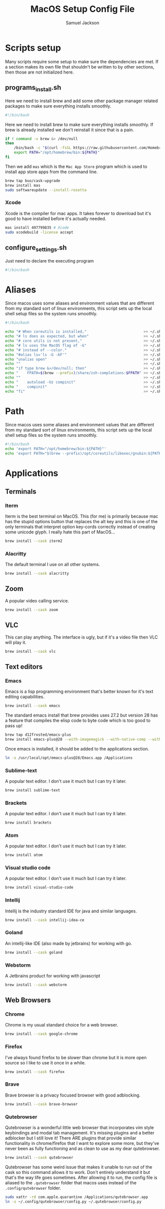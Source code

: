 #+TITLE: MacOS Setup Config File
#+AUTHOR: Samuel Jackson
#+DESCRIPTION: This file creates scripts for setting up a new Mac machine.
#+STARTUP: overview num hidestars indent
#+PROPERTY: header-args :results silent :tangle "../scripts/macos/programs_install.sh" :tangle-mode (identity #o755)

* Scripts setup
Many scripts require some setup to make sure the dependencies are met. If a section makes its own file that shouldn't be written to by other sections, then those are not initialized here.
** programs_install.sh
Here we need to install brew and add some other package manager related packages to make sure everything installs smoothly.
#+begin_src sh
#!/bin/bash
#+end_src

Here we need to install brew to make sure everything installs smoothly. If brew is already installed we don't reinstall it since that is a pain.
#+begin_src sh
if ! command -v brew &> /dev/null
then
    /bin/bash -c "$(curl -fsSL https://raw.githubusercontent.com/Homebrew/install/HEAD/install.sh)"
    export PATH="/opt/homebrew/bin:${PATH}"
fi
#+end_src

Then we add ~mas~ which is the =Mac App Store= program which is used to install app store apps from the command line.
#+begin_src sh
brew tap buo/cask-upgrade
brew install mas
sudo softwareupdate --install-rosetta
#+end_src

*** Xcode
Xcode is the compiler for mac apps. It takes forever to download but it's good to have installed before it's actually needed.
#+begin_src sh
mas install 497799835 # Xcode
sudo xcodebuild -license accept
#+end_src

** configure_settings.sh
Just need to declare the executing program
#+begin_src sh :tangle ../scripts/macos/configure_settings.sh
#!/bin/bash
#+end_src

* Aliases
Since macos uses some aliases and environment values that are different from my standard sort of linux environments, this script sets up the local shell setup files so the system runs smoothly.
#+begin_src sh :tangle ../scripts/macos/make_aliases.sh
#!/bin/bash

echo "# When coreutils is installed,"                          >> ~/.shell_setup/aliases.local.sh
echo "# ls does as expected, but when"                         >> ~/.shell_setup/aliases.local.sh
echo "# core utils is not present,"                            >> ~/.shell_setup/aliases.local.sh
echo "# ls uses the MacOS flag of -G"                          >> ~/.shell_setup/aliases.local.sh
echo "# instead of --color."                                   >> ~/.shell_setup/aliases.local.sh
echo "#alias ls='ls -G -bF'"                                   >> ~/.shell_setup/aliases.local.sh
echo "unalias open"                                            >> ~/.shell_setup/aliases.local.sh
echo ""                                                        >> ~/.shell_setup/aliases.local.sh
echo "if type brew &>/dev/null; then"                          >> ~/.shell_setup/aliases.local.sh
echo "    FPATH=$(brew --prefix)/share/zsh-completions:$FPATH" >> ~/.shell_setup/aliases.local.sh
echo ""                                                        >> ~/.shell_setup/aliases.local.sh
echo "    autoload -Uz compinit"                               >> ~/.shell_setup/aliases.local.sh
echo "    compinit"                                            >> ~/.shell_setup/aliases.local.sh
echo "fi"                                                      >> ~/.shell_setup/aliases.local.sh
#+end_src

* Path
Since macos uses some aliases and environment values that are different from my standard sort of linux environments, this script sets up the local shell setup files so the system runs smoothly.
#+begin_src sh :tangle ../scripts/macos/make_path.sh
#!/bin/bash
echo 'export PATH="/opt/homebrew/bin:${PATH}"'
echo 'export PATH="$(brew --prefix)/opt/coreutils/libexec/gnubin:${PATH}"' >> ~/.shell_setup/path_setup.local.sh
#+end_src

* Applications
** Terminals
*** Iterm
Iterm is the best terminal on MacOS. This (for me) is primarily because mac has the stupid options button that replaces the alt key and this is one of the only terminals that interpret option key-cords correctly instead of creating some unicode glyph. I really hate this part of MacOS...
#+begin_src sh
brew install --cask iterm2
#+end_src

*** Alacritty
The default terminal I use on all other systems.
#+begin_src sh
brew install --cask alacritty
#+end_src

** Zoom
A popular video calling service.
#+begin_src sh
brew install --cask zoom
#+end_src

** VLC
This can play anything. The interface is ugly, but if it's a video file then VLC will play it.
#+begin_src sh
brew install --cask vlc
#+end_src

** Text editors
*** Emacs
Emacs is a lisp programming environment that's better known for it's text editing capabilities.
#+begin_src sh :tangle no
brew install --cask emacs
#+end_src

The standard emacs install that brew provides uses 27.2 but version 28 has a feature that compiles the elisp code to byte code which is too good to pass up!
#+begin_src sh
brew tap d12frosted/emacs-plus
brew install emacs-plus@28 --with-imagemagick --with-native-comp --with-dbus --with-modern-alecive-flatwoken-icon
#+end_src

Once emacs is installed, it should be added to the applications section.
#+begin_src sh :tangle ../scripts/macos/configure_settings.sh
ln -s /usr/local/opt/emacs-plus@28/Emacs.app /Applications
#+end_src

*** Sublime-text
A popular text editor. I don't use it much but I can try it later.
#+begin_src sh
brew install sublime-text
#+end_src

*** Brackets
A popular text editor. I don't use it much but I can try it later.
#+begin_src sh
brew install brackets
#+end_src

*** Atom
A popular text editor. I don't use it much but I can try it later.
#+begin_src sh
brew install atom
#+end_src

*** Visual studio code
A popular text editor. I don't use it much but I can try it later.
#+begin_src sh
brew install visual-studio-code
#+end_src

*** Intellij
Intellij is the industry standard IDE for java and similar languages.
#+begin_src sh
brew install --cask intellij-idea-ce
#+end_src

*** Goland
An intellij-like IDE (also made by jetbrains) for working with go.
#+begin_src sh
brew install --cask goland
#+end_src

*** Webstorm
A Jetbrains product for working with javascript
#+begin_src sh
brew install --cask webstorm
#+end_src

** Web Browsers
*** Chrome
Chrome is my usual standard choice for a web browser.
#+begin_src sh
brew install --cask google-chrome
#+end_src

*** Firefox
I've always found firefox to be slower than chrome but it is more open source so I like to use it once in a while.
#+begin_src sh
brew install --cask firefox
#+end_src

*** Brave
Brave browser is a privacy focused browser with good adblocking.
#+begin_src sh
brew install --cask brave-browser
#+end_src
*** Qutebrowser
Qutebrowser is a wonderful little web browser that incorporates vim style keybindings and modal tab management. It's missing plugins and a better adblocker but I still love it! There ARE plugins that provide similar functionality in chrome/firefox that I want to explore some more, but they've never been as fully functioning and as clean to use as my dear qutebrowser.
#+begin_src sh
brew install --cask qutebrowser
#+end_src

Qutebrowser has some weird issue that makes it unable to run out of the cask so this command allows it to work. Don't entirely understand it but that's the way life goes sometimes. After allowing it to run, the config file is aliased to the ~.qutebrowser~ folder that macos uses instead of the ~.config/qutebrowser~ folder.
#+begin_src sh :tangle ../scripts/macos/configure_settings.sh
sudo xattr -rd com.apple.quarantine /Applications/qutebrowser.app
ln -s ~/.config/qutebrowser/config.py ~/.qutebrowser/config.py
#+end_src

** Slack
Slack is a very popular tool for business messaging and communication.
#+begin_src sh
brew install --cask slack
#+end_src

** Gimp
Best open source image editor!
#+begin_src sh
brew install --cask gimp
#+end_src

** PGAdmin
A good gui for accessing postgres tables.
#+begin_src sh
brew install --cask pgadmin4
#+end_src

** Postman
Postman is an application for making http api requests to services.
#+begin_src sh
brew install --cask postman
#+end_src

* CLI tools
** Coreutils
The standard GNU utilities. Although these are provided with MacOS already, the ones included here should have the standard option flags which will make my life easier (for the most part...).
#+begin_src sh
brew install coreutils
#+end_src

** awscli
A CLI tool for accessing and using AWS resources.
#+begin_src sh
brew install awscli
#+end_src

Along with this, usually when using the aws CLI you also need to authenticate and hence use this:
#+begin_src sh
brew install aws-iam-authenticator
#+end_src

** tmux
Tmux is a terminal multiplexer and session daemon. It works really well for having your own set of desktops in the terminal itself.
#+begin_src sh
brew install tmux
#+end_src

** wget
Wget is a web downloader similar to curl. It gets used instead of curl in a couple of places so it's good to have installed.
#+begin_src sh
brew install wget
#+end_src

** HttPie
An alternative to curl and wget.
#+begin_src sh
brew install httpie
#+end_src

** sl
Sl is the steam locomotive program. Who doesn't like trains?
#+begin_src sh
brew install sl
#+end_src

** fd
Fd is a find-like utility.
#+begin_src sh
brew install fd
#+end_src

** ranger
Ranger is a terminal file manager. Nice to use when you need to manipulate files.
#+begin_src sh
brew install ranger
#+end_src

** pass
Pass is an open source package manager.
#+begin_src sh
brew install pass
#+end_src

** cmatrix
Cmatrix allows you to enter the (c)Matrix!
#+begin_src sh
brew install cmatrix
#+end_src

** pandoc
Pandoc is a converter that transpiles several different kinds of docs such as markdown into latex or Org into latex or wikix into latex... I mostly use it for turning org files into pdfs or wiki pages.
#+begin_src sh
brew install pandoc
#+end_src

** asciidoc
Converts asciidoc files into DocBook or HTML.
#+begin_src sh
brew install asciidoc
#+end_src

** htop
Htop is a terminal based process viewer and manager.
#+begin_src sh
brew install htop
#+end_src

** tldr
Tldr is a program that provides example usage for several common cli tools out there.
#+begin_src sh
brew install tldr
#+end_src

** jq
Jq is a cli tool for JSON reading and manipulation.
#+begin_src sh
brew install jq
#+end_src

** tty-clock
Tty-clock is a... clock, in the... tty.
#+begin_src sh
brew install tty-clock
#+end_src

** ffmpeg
Ffmpeg is a super powerful cli video and photo modifier.
#+begin_src sh
brew install ffmpeg
#+end_src

** pdftk
PDFtk is a utility function that allows you to combine PDFs together into a single PDF document.
#+begin_src sh
brew install pdftk-java
#+end_src

To use PDFtk, you simply need to run a command like the following
#+begin_src sh :tangle no
pdftk dir_of_files/* cat output "combined.pdf" # cat stands for for concatenate
#+end_src

** Shells
*** Bash
#+begin_src sh
brew install bash
brew install bash-completion
#+end_src
*** Zsh
#+begin_src sh
brew install zsh
brew install zsh-autosuggestions
brew install zsh-navigation-tools
brew install zsh-lovers
brew install zsh-syntax-highlighting
brew install zsh-completions
brew install zsh-you-should-use
#+end_src

There's a weird issue that causes zsh to show a warning when starting up. This fixes it.
#+begin_src sh :tangle ../scripts/macos/configure_settings.sh
sudo chmod -R 755 /usr/local/share
#+end_src

** Cmake
Used for vterm in emacs.
#+begin_src sh
brew install cmake
#+end_src

*** Ripgrep
A fast grep tool for finding files. Used in emacs.
#+begin_src sh
brew install ripgrep
#+end_src

*** Silver searcher
Another fast grep tool for finding files. Also used in emacs.
#+begin_src sh
brew install ag
#+end_src

** Ledger
Ledger is a CLI program for double-entry accounting. Neat!
#+begin_src sh
brew install ledger
#+end_src

** Cloc
Cloc is a program that counts lines of code in files.
#+begin_src sh
brew install cloc
#+end_src

** Sops
Tool for working with encrypted files and secrets.
#+begin_src sh
brew install sops
#+end_src

** k9 interface
Cli tool for interfacing with kubernetes
#+begin_src sh
brew install k9s
#+end_src

** RabbitMQ
A local viewer for the [[https://www.rabbitmq.com/][Rabbit MQ]] messaging system.
#+begin_src sh
brew install rabbitmq
#+end_src

** Pgcli
A tool for accessing postgresSQL databases from command line. Has some pretty neat auto-completion and syntax highlighting!
#+begin_src sh
brew install pgcli
#+end_src

** Nmap
A useful network scanner.
#+begin_src sh
brew install nmap
#+end_src

** Hstr
A history manager that provides suggestions of previous commands.
#+begin_src sh
brew install hstr
#+end_src

** Speedtest cli
When dealing with internet issues, it helps to be able to run a speed test from the command line.
#+begin_src sh
brew install speedtest_cli
#+end_src

** Z
A smart ~cd~.
#+begin_src sh
brew install z
#+end_src

* Utilities
** Postgresql
#+begin_src sh
brew install postgresql
brew install golang-migrate
#+end_src

** Docker
Docker is a tool for creating VMs to run software. Needed at many software companies.
#+begin_src sh
brew install --cask docker
#+end_src

** Lastpass
Lastpass is a tool for password management.
#+begin_src sh
brew install --cask lastpass
brew install lastpass-cli
#+end_src

** 1clipboard
1clipboard manages your clipboard history and access what you've copied before.
#+begin_src sh
brew install --cask 1clipboard
#+end_src

** Background-music
Background music is a nice program for managing the audio streams on your computer.
#+begin_src sh
brew install --cask background-music
#+end_src

** Amphetamine
Amphetamine is a program that keeps the computer awake without interaction from the user. Super convenient when installing programs or just watching something.
#+begin_src sh
mas install 937984704 # Amphetamine
#+end_src

Also install caffeine as backup
#+begin_src sh
brew install caffeine
#+end_src

** Dropbox
Dropbox is a file syncing service. I use it to manage my database of org files.
#+begin_src sh
brew install --cask dropbox
#+end_src

** Alphred
Alphred is a more customizable spotlight.
#+begin_src sh
brew install --cask alfred
#+end_src

** Go2shell
Allows you to open up a terminal in a particular folder from Finder.
#+begin_src sh
brew install --cask go2shell
#+end_src
** Spectacle
A tool for window snap management.
#+begin_src sh
brew install --cask spectacle
#+end_src
** VPN
*** TunnelBlick
Tunnel blick is a free OpenVPN client for MacOS. [[https://www.tunnelblick.net][homepage]].
#+begin_src sh
brew install --cask tunnelblick
#+end_src

*** AWS VPN
AWS VPN client allows you to connect to the AWS vpn which is
#+begin_src sh
brew install --cask --cask aws-vpn-client

#+end_src

** GNU plot
GNU plot is a tool for creating graphs and other visuals. Used by emacs
#+begin_src sh
brew install gnuplot
#+end_src
** Graphviz
A tool for converting certain types of files into graphics.
#+begin_src sh
brew install graphviz
#+end_src

** Kubernetes
Kubernetes command line interface
#+begin_src sh
brew install kubernetes-cli
#+end_src

*** Minikube
Runs a kubernetes cluster locally.
#+begin_src sh
brew install minikube
#+end_src

Then install the hyperkit drivers so minikube can use more memory.
#+begin_src sh
brew install hyperkit
#+end_src

To use hyperkit, start minikube as follows:
#+begin_src sh :tangle no
minikube start --memory='4g' --cpus='2' --driver='hyperkit'
#+end_src


*** Helm
To use kubernetes, we also need to have helm installed. And add some of the more common helm plugins for good measure.
#+begin_src sh
brew install helm
helm plugin install https://github.com/jkroepke/helm-secrets --version v3.11.0
helm plugin install https://github.com/rimusz/helm-tiller
#+end_src

*** EKS
Then this tool is used to create clusters on Amazon EKS. It could go up with the AWS CLI, but it's more related to kubernetes clusters.
#+begin_src sh
brew install eksctl
#+end_src

*** Skaffold
Skaffold is a program for running persistent updating local testing in kubernetes.
#+begin_src sh
brew install skaffold
#+end_src

*** Kustomize
Kustomize is a tool to help build kubernetes applications.
#+begin_src sh
brew install kustomize
#+end_src

** Localstack
Local stack is an AWS emulation program that allows you to run and test AWS integration code from your local computer. [[https://docs.localstack.cloud/overview/][Link to the docs]].
#+begin_src sh
pip3 install --user localstack
pip3 install --user aws-local
#+end_src

** Aspell
A good spellchecking backend. Used by emacs.
#+begin_src sh
brew install aspell
#+end_src

** Android
Needed to use adb and important tools for working with android devices.
#+begin_src sh
brew install android-sdk
brew install android-platform-tools
#+end_src

Here are other tools for working with android devices.
#+begin_src sh
brew install lsusb
#+end_src

** Editor config
Another package for Emacs.
#+begin_src sh
brew install editorconfig
#+end_src
** Direnv tool
Load/unload environment variables based on $PWD.
#+begin_src sh
brew install direnv
#+end_src

** Programming languages
*** Go
A clean simple little language. See the [[https://go.dev][golang]] website.
#+begin_src sh
brew install go
#+end_src

Go's language server for editors like emacs or vs-code.
#+begin_src sh
brew install gopls
#+end_src

And the linter that goes along with it.
#+begin_src sh
brew install golangci-lint
#+end_src
*** Java
For formatting java code in emacs.
#+begin_src sh
brew install clang-format
#+end_src
*** Kotlin
Kotlin is a JVM language with lots of nice features. Essentially what you would hope java to be.
#+begin_src sh
brew install ktlint
#+end_src

*** Python
In Emacs, python uses a language foratter called black:
#+begin_src sh
brew install black
#+end_src
*** Haskell
Install haskell compiler and its language server. Haskell is useful for scripting some things.
#+begin_src sh
brew install ghc
brew install haskell-language-server
brew install cabal-install
#+end_src
*** Common Lisp
For emacs.
#+begin_src sh
brew install sbcl
#+end_src

*** Python
When using python, being able to use environments is a must due to the awkward package management.
#+begin_src sh
brew install pyenv
#+end_src

*** Racket
Racket is a popular lisp language.
#+begin_src sh
brew install --cask racket
#+end_src

*** Rust
Rust is up-and-coming so may as well have all the stuff already available.

First install the compiler and a completion package for it.
#+begin_src sh
brew install rust
brew install rustc-completion
#+end_src

Then install the rust toolchain.
#+begin_src sh
brew install rustup-init
#+end_src

And then finally an analyzer to measure code performance.
#+begin_src
brew install rust-analyzer
#+end_src

*** Html
Great set of HTML tools.
#+begin_src sh
brew install tidy-html5
#+end_src

*** LaTeX
The whole latex environment. It's a big package but there should be enough space on most machines that it won't matter.
#+begin_src sh
brew install texlive
#+end_src
*** Shell
Various tools for making shell scripts.
#+begin_src sh
brew install shfmt
brew install shellcheck
#+end_src
*** Markdown
Grip is nice markdown viewer so you can see what you've written before publishing.
#+begin_src sh
brew install grip
#+end_src

*** Web
Npm is the main package manager for anything and everything javascript. Better have it installed!
#+begin_src sh
brew install npm
#+end_src

Nvm for managing node versions.
#+begin_src sh
curl -o- https://raw.githubusercontent.com/nvm-sh/nvm/v0.39.1/install.sh | bash
#+end_src

Once npm is installed, it can be used to install packages useful for web development.
#+begin_src sh
npm -g install js-beautify
npm -g install stylelint
#+end_src

* Full system install script
When I need to install on a whole system, I want to have a single script I can run to install basically everything and not need to worry about which scripts to run first or in what order.
#+begin_src sh :tangle ../scripts/macos/full_system_install.sh
#!/bin/bash
# This file has been generated using org tangle. To modify, please see the org file.
#+end_src

TODO prompt to ask about installing doom and fonts. Those are both really long running processes that may not be immediately wanted.
#+begin_src sh :tangle ../scripts/macos/full_system_install.sh
#+end_src

First we install all the packages. Partly because this is the most intensive part and partly because this ensures that any following scripts have their dependencies installed.
#+begin_src sh :tangle ../scripts/macos/full_system_install.sh
./programs_install.sh
#+end_src

Next we install all the config files. This way they're present when things are installed. If this came later, then some of the config files may be created ahead of time which causes problems with symbolically linking to my own configs.
#+begin_src sh :tangle ../scripts/macos/full_system_install.sh
../configs_install.sh
#+end_src

Next we need make sure macos specific aliases are present.
#+begin_src sh :tangle ../scripts/macos/full_system_install.sh
./make_aliases.sh
#+end_src

Next comes oh-my-zsh since a clean terminal is so important.
#+begin_src sh :tangle ../scripts/macos/full_system_install.sh
../oh-my-zsh_install.sh
#+end_src

Next comes my NPM settings.
#+begin_src sh :tangle ../scripts/macos/full_system_install.sh
../npm_install.sh
#+end_src

Following that comes the pass plugins so I can use my password manager.
#+begin_src sh :tangle ../scripts/macos/full_system_install.sh
../pass-addons_install.sh
#+end_src

And finally we fix correct any MacOS specific issues.
#+begin_src sh :tangle ../scripts/macos/full_system_install.sh
./configure_settings.sh
#+end_src

* Local Variables
The below allows this file to tangle and produce the output RC file whenever the document is saved.

;; Local Variables:
;; eval: (add-hook 'after-save-hook (lambda () (org-babel-tangle)))
;; End:

